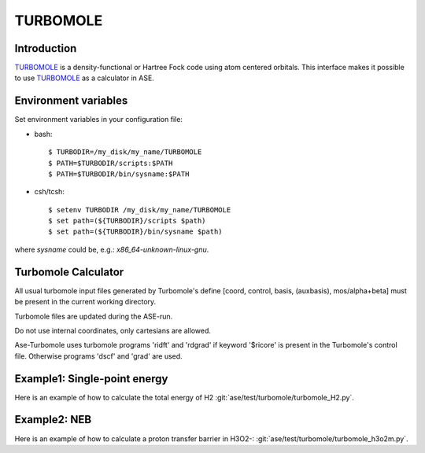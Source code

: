 .. module:: ase.calculators.turbomole

=========
TURBOMOLE
=========

Introduction
============

TURBOMOLE_ is a density-functional or Hartree Fock code using 
atom centered orbitals. This 
interface makes it possible to use TURBOMOLE_ as a calculator in ASE.

.. _Turbomole: http://www.turbomole.com/



Environment variables
=====================

Set environment variables in your configuration file:

- bash::

  $ TURBODIR=/my_disk/my_name/TURBOMOLE
  $ PATH=$TURBODIR/scripts:$PATH
  $ PATH=$TURBODIR/bin/sysname:$PATH

- csh/tcsh::

  $ setenv TURBODIR /my_disk/my_name/TURBOMOLE
  $ set path=(${TURBODIR}/scripts $path)
  $ set path=(${TURBODIR}/bin/sysname $path)

where `sysname` could be, e.g.: `x86_64-unknown-linux-gnu`.

Turbomole Calculator
==================== 

All usual turbomole input files generated by Turbomole's define 
[coord, control, basis, (auxbasis), 
mos/alpha+beta] must be present in the current working directory. 

Turbomole files are updated during the ASE-run. 

Do not use internal coordinates, only cartesians are allowed.

Ase-Turbomole uses turbomole programs 'ridft' and 'rdgrad' 
if keyword '$ricore' is present in the Turbomole's control file. 
Otherwise programs 'dscf' and 'grad' are used.


Example1: Single-point energy
=============================

Here is an example of how to calculate the total energy of H2
:git:`ase/test/turbomole/turbomole_H2.py`.

Example2: NEB 
=============

Here is an example of how to calculate a proton transfer barrier in H3O2-:
:git:`ase/test/turbomole/turbomole_h3o2m.py`.
